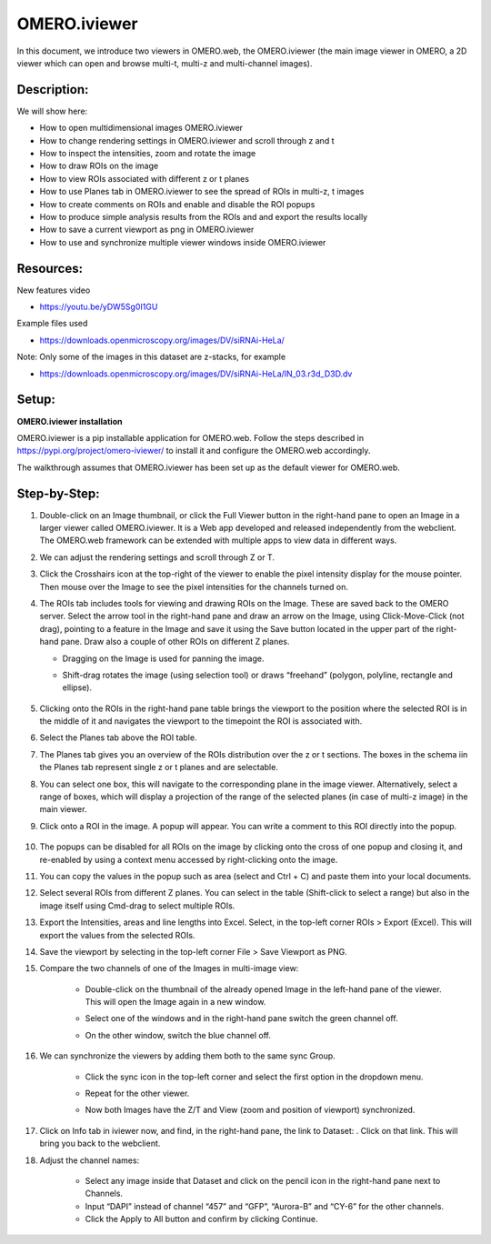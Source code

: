 OMERO.iviewer
=============

In this document, we introduce two viewers in OMERO.web, the
OMERO.iviewer (the main image viewer in OMERO, a 2D viewer which can
open and browse multi-t, multi-z and multi-channel images).

**Description:**
----------------

We will show here:

-  How to open multidimensional images OMERO.iviewer

-  How to change rendering settings in OMERO.iviewer and scroll through z and t

-  How to inspect the intensities, zoom and rotate the image

-  How to draw ROIs on the image

-  How to view ROIs associated with different z or t planes

-  How to use Planes tab in OMERO.iviewer to see the spread of ROIs in multi-z, t images

-  How to create comments on ROIs and enable and disable the ROI popups

-  How to produce simple analysis results from the ROIs and and export the results locally

-  How to save a current viewport as png in OMERO.iviewer

-  How to use and synchronize multiple viewer windows inside OMERO.iviewer

Resources:
----------

New features video

-  https://youtu.be/yDW5Sg0I1GU

Example files used

-  https://downloads.openmicroscopy.org/images/DV/siRNAi-HeLa/

Note: Only some of the images in this dataset are z-stacks, for example

-  https://downloads.openmicroscopy.org/images/DV/siRNAi-HeLa/IN_03.r3d_D3D.dv

Setup:
------

**OMERO.iviewer installation**

OMERO.iviewer is a pip installable application for OMERO.web. Follow the
steps described in \ https://pypi.org/project/omero-iviewer/\  to install
it and configure the OMERO.web accordingly.

The walkthrough assumes that OMERO.iviewer has been set up as the
default viewer for OMERO.web.

**Step-by-Step:**
-----------------

#. Double-click on an Image thumbnail, or click the Full Viewer |image1|\  button in the right-hand pane to open an Image in a larger viewer called OMERO.iviewer. It is a Web app developed and released independently from the webclient. The OMERO.web framework can be extended with multiple apps to view data in different ways.

#. We can adjust the rendering settings and scroll through Z or T.

   .. image:: images/Iviewer2.png

#. Click the Crosshairs icon |image3| at the top-right of the viewer to enable the pixel intensity display for the mouse pointer. Then mouse over the Image to see the pixel intensities for the channels turned on. 

   .. image:: images/Iviewer4.png

#. The ROIs tab  |image5|\  includes tools for viewing and drawing ROIs on the Image. These are saved back to the OMERO server. Select the arrow tool in the right-hand pane |image6| and draw an arrow on the Image, using Click-Move-Click (not drag), pointing to a feature in the Image and save it using the Save button located in the upper part of the right-hand pane. Draw also a couple of other ROIs on different Z planes.

   - Dragging on the Image is used for panning the image.

   - Shift-drag rotates the image (using selection tool) or draws “freehand” (polygon, polyline, rectangle and ellipse).

      .. image:: images/Iviewer7.png

#. Clicking onto the ROIs in the right-hand pane table brings the viewport to the position where the selected ROI is in the middle of it and navigates the viewport to the timepoint the ROI is associated with. 

   .. image:: images/Iviewer8.png

#. Select the Planes tab above the ROI table.

   .. image:: images/Iviewer9.png

#. The Planes tab gives you an overview of the ROIs distribution over the z or t sections. The boxes in the schema iin the Planes tab represent single z or t planes and are selectable.

   .. image:: images/Iviewer10.png

#. You can select one box, this will navigate to the corresponding plane in the image viewer. Alternatively, select a range of boxes, which will display a projection of the range of the selected planes (in case of multi-z image) in the main viewer.

#. Click onto a ROI in the image. A popup will appear. You can write a comment to this ROI directly into the popup.

    .. image:: images/Iviewer11.png

#. The popups can be disabled for all ROIs on the image by clicking onto the cross of one popup and closing it, and re-enabled by using a context menu accessed by right-clicking onto the image.

#. You can copy the values in the popup such as area (select and Ctrl + C) and paste them into your local documents.

#. Select several ROIs from different Z planes. You can select in the table (Shift-click to select a range) but also in the image itself using Cmd-drag to select multiple ROIs.

#. Export the Intensities, areas and line lengths into Excel. Select, in the top-left corner ROIs > Export (Excel). This will export the values from the selected ROIs.

#. Save the viewport by selecting in the top-left corner File > Save Viewport as PNG.

#. Compare the two channels of one of the Images in multi-image view:

    - Double-click on the thumbnail of the already opened Image in the left-hand pane of the viewer. This will open the Image again in a new window.

    - Select one of the windows and in the right-hand pane switch the green channel off.

    - On the other window, switch the blue channel off.

       .. image:: images/Iviewer12.png

#. We can synchronize the viewers by adding them both to the same sync Group.

    - Click the sync icon \ |image13| in the top-left corner and select the first option in the dropdown menu.

    - Repeat for the other viewer.

    - Now both Images have the Z/T and View (zoom and position of viewport) synchronized. 

       .. image:: images/Iviewer14.png

#. Click on Info tab in iviewer now, and find, in the right-hand pane, the link to Dataset: |image15|\ . Click on that link. This will bring you back to the webclient.

#. Adjust the channel names:

    - Select any image inside that Dataset and click on the pencil |image16| icon in the right-hand pane next to Channels.

    - Input “DAPI” instead of channel “457” and “GFP”, “Aurora-B” and “CY-6\ ” for the other channels.

    - Click the Apply to All button |image17| and confirm by clicking Continue.

.. |image1| image:: images/Iviewer1.png
   :width: 0.79167in
   :height: 0.27083in
.. |image3| image:: images/Iviewer3.png
   :width: 0.28125in
   :height: 0.33333in
.. |image4| image:: images/Iviewer4.png
   :width: 0.34635in
   :height: 0.32813in
.. |image5| image:: images/Iviewer5.png
   :width: 0.93164in
   :height: 0.32285in
.. |image6| image:: images/Iviewer6.png
   :width: 0.34635in
   :height: 0.32813in
.. |image12| image:: images/Iviewer12.png
   :width: 0.46875in
   :height: 0.28125in
.. |image13| image:: images/Iviewer13.png   
   :width: 0.46875in
   :height: 0.28125in
.. |image14| image:: images/Iviewer14.png
   :width: 0.22917in
   :height: 0.1875in
.. |image15| image:: images/Iviewer15.png
   :width: 2.91667in
   :height: 0.29167in
.. |image16| image:: images/Iviewer16.png
   :width: 0.22917in
   :height: 0.1875in
.. |image17| image:: images/Iviewer17.png
   :width: 0.78125in
   :height: 0.23958in






